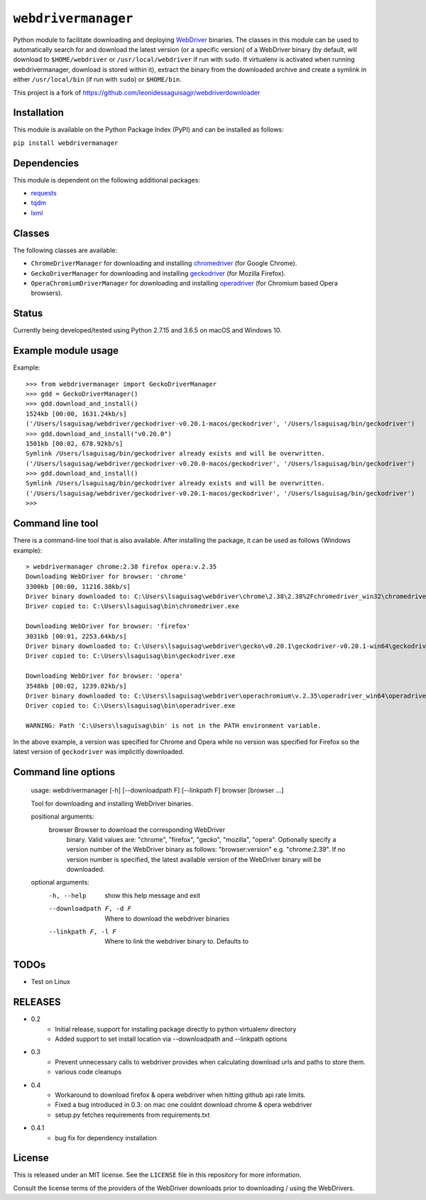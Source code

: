 ``webdrivermanager``
=======================

Python module to facilitate downloading and deploying `WebDriver <https://www.w3.org/TR/webdriver/>`_ binaries.  The classes in this module can be used to automatically search for and download the latest version (or a specific version) of a WebDriver binary (by default, will download to ``$HOME/webdriver`` or ``/usr/local/webdriver`` if run with ``sudo``. If virtualenv is activated when running webdrivermanager, download is stored within it), extract the binary from the downloaded archive and create a symlink in either ``/usr/local/bin`` (if run with ``sudo``) or ``$HOME/bin``.


This project is a fork of https://github.com/leonidessaguisagjr/webdriverdownloader


Installation
------------

This module is available on the Python Package Index (PyPI) and can be installed as follows:

``pip install webdrivermanager``


Dependencies
------------

This module is dependent on the following additional packages:

- `requests <https://pypi.org/project/requests/>`_
- `tqdm <https://pypi.org/project/tqdm/>`_
- `lxml <https://pypi.org/project/lxml/>`_


Classes
-------

The following classes are available:

- ``ChromeDriverManager`` for downloading and installing `chromedriver <https://sites.google.com/a/chromium.org/chromedriver/downloads>`_ (for Google Chrome).
- ``GeckoDriverManager`` for downloading and installing `geckodriver <https://github.com/mozilla/geckodriver>`_ (for Mozilla Firefox).
- ``OperaChromiumDriverManager`` for downloading and installing `operadriver <https://github.com/operasoftware/operachromiumdriver>`_ (for Chromium based Opera browsers).


Status
------

Currently being developed/tested using Python 2.7.15 and 3.6.5 on macOS and Windows 10.


Example module usage
--------------------

Example::

   >>> from webdrivermanager import GeckoDriverManager
   >>> gdd = GeckoDriverManager()
   >>> gdd.download_and_install()
   1524kb [00:00, 1631.24kb/s]
   ('/Users/lsaguisag/webdriver/geckodriver-v0.20.1-macos/geckodriver', '/Users/lsaguisag/bin/geckodriver')
   >>> gdd.download_and_install("v0.20.0")
   1501kb [00:02, 678.92kb/s]
   Symlink /Users/lsaguisag/bin/geckodriver already exists and will be overwritten.
   ('/Users/lsaguisag/webdriver/geckodriver-v0.20.0-macos/geckodriver', '/Users/lsaguisag/bin/geckodriver')
   >>> gdd.download_and_install()
   Symlink /Users/lsaguisag/bin/geckodriver already exists and will be overwritten.
   ('/Users/lsaguisag/webdriver/geckodriver-v0.20.1-macos/geckodriver', '/Users/lsaguisag/bin/geckodriver')
   >>>


Command line tool
-----------------

There is a command-line tool that is also available.  After installing the package, it can be used as follows (Windows example)::

   > webdrivermanager chrome:2.38 firefox opera:v.2.35
   Downloading WebDriver for browser: 'chrome'
   3300kb [00:00, 11216.38kb/s]
   Driver binary downloaded to: C:\Users\lsaguisag\webdriver\chrome\2.38\2.38%2Fchromedriver_win32\chromedriver.exe
   Driver copied to: C:\Users\lsaguisag\bin\chromedriver.exe

   Downloading WebDriver for browser: 'firefox'
   3031kb [00:01, 2253.64kb/s]
   Driver binary downloaded to: C:\Users\lsaguisag\webdriver\gecko\v0.20.1\geckodriver-v0.20.1-win64\geckodriver.exe
   Driver copied to: C:\Users\lsaguisag\bin\geckodriver.exe

   Downloading WebDriver for browser: 'opera'
   3548kb [00:02, 1239.02kb/s]
   Driver binary downloaded to: C:\Users\lsaguisag\webdriver\operachromium\v.2.35\operadriver_win64\operadriver_win64\operadriver.exe
   Driver copied to: C:\Users\lsaguisag\bin\operadriver.exe

   WARNING: Path 'C:\Users\lsaguisag\bin' is not in the PATH environment variable.

In the above example, a version was specified for Chrome and Opera while no version was specified for Firefox so the latest version of ``geckodriver`` was implicitly downloaded.

Command line options
--------------------

    usage: webdrivermanager [-h] [--downloadpath F] [--linkpath F] browser [browser ...]

    Tool for downloading and installing WebDriver binaries.

    positional arguments:
      browser               Browser to download the corresponding WebDriver
                            binary. Valid values are: "chrome", "firefox",
                            "gecko", "mozilla", "opera". Optionally specify a
                            version number of the WebDriver binary as follows:
                            "browser:version" e.g. "chrome:2.39". If no version
                            number is specified, the latest available version of
                            the WebDriver binary will be downloaded.

    optional arguments:
      -h, --help            show this help message and exit
      --downloadpath F, -d F
                            Where to download the webdriver binaries
      --linkpath F, -l F    Where to link the webdriver binary to. Defaults to


TODOs
-----

- Test on Linux


RELEASES
--------

* 0.2
    * Initial release, support for installing package directly to python virtualenv directory
    * Added support to set install location via --downloadpath and --linkpath options
* 0.3
    * Prevent unnecessary calls to webdriver provides when calculating download urls and paths to store them.
    * various code cleanups
* 0.4
    * Workaround to download firefox & opera webdriver when hitting github api rate limits.
    * Fixed a bug introduced in 0.3: on mac one couldnt download chrome & opera webdriver
    * setup.py fetches requirements from requirements.txt
* 0.4.1
    * bug fix for dependency installation

License
-------

This is released under an MIT license.  See the ``LICENSE`` file in this repository for more information.

Consult the license terms of the providers of the WebDriver downloads prior to downloading / using the WebDrivers.
